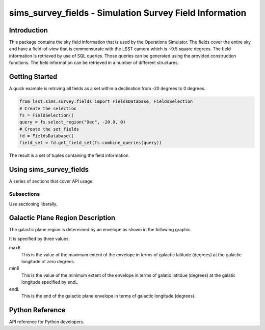 .. _lsst-sims-survey-fields:

########################################################
sims_survey_fields - Simulation Survey Field Information
########################################################

.. _lsst-sims-survey-fields-intro:

Introduction
============

This package contains the sky field information that is used by the Operations Simulator. The fields cover the entire sky and have a field-of-view that is commensurate with the LSST camera which is ~9.5 square degrees. The field information is retrieved by use of SQL queries. Those queries can be generated using the provided construction functions. The field information can be retrieved in a number of different structures.

.. _lsst-sims-survey-fields-getting-started:

Getting Started
===============

A quick example is retriving all fields as a set within a declination from -20 degrees to 0 degrees.

.. code-block:: python

  from lsst.sims.survey.fields import FieldsDatabase, FieldsSelection
  # Create the selection
  fs = FieldSelection()
  query = fs.select_region("Dec", -20.0, 0)
  # Create the set fields
  fd = FieldsDatabase()
  field_set = fd.get_field_set(fs.combine_queries(query))

The result is a set of tuples containing the field information. 

.. _lsst-sims-survey-fields-getting-started:

Using sims_survey_fields
========================

A series of sections that cover API usage.

Subsections
-----------

Use sectioning liberally.

Galactic Plane Region Description
=================================

The galactic plane region is determined by an envelope as shown in the following graphic.

.. image:: /_static/sims_survey_fields/galactic_plane_envelope.png
    :target: ../../_static/sims_survey_fields/galactic_plane_envelope.png
    :alt: Galactic Plane Region Definition

It is specified by three values::

maxB
    This is the value of the maximum extent of the envelope in terms of galactic latitude (degrees) at the galactic longitude of zero degrees.

minB
    This is the value of the minimum extent of the envelope in terms of galatic latitdue (degrees) at the galatic longitude specified by endL

endL
    This is the end of the galactic plane envelope in terms of galactic longitude (degrees).



.. _lsst-sims-survey-fields-py-ref:

Python Reference
================

API reference for Python developers.
